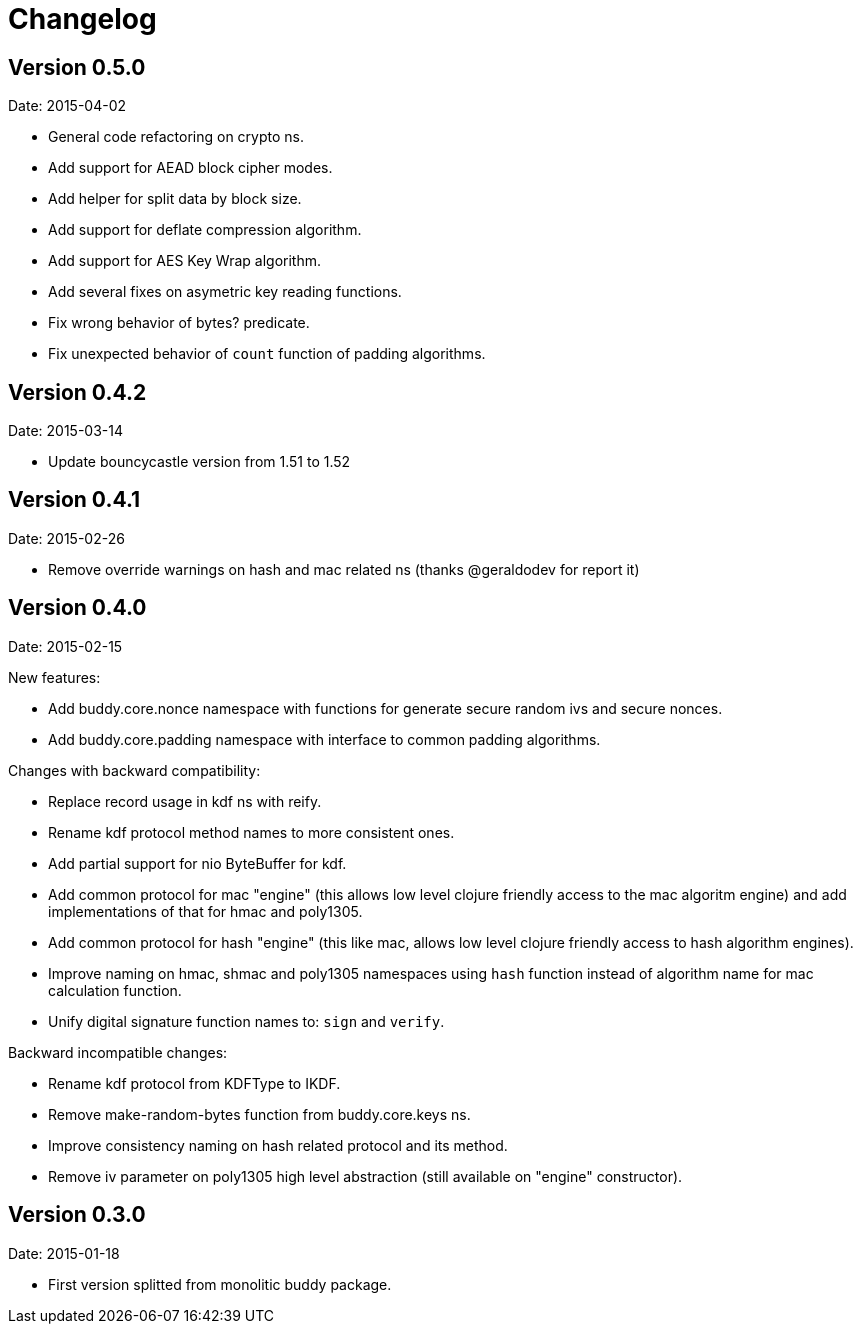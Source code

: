 = Changelog

== Version 0.5.0

Date: 2015-04-02

- General code refactoring on crypto ns.
- Add support for AEAD block cipher modes.
- Add helper for split data by block size.
- Add support for deflate compression algorithm.
- Add support for AES Key Wrap algorithm.
- Add several fixes on asymetric key reading functions.
- Fix wrong behavior of bytes? predicate.
- Fix unexpected behavior of `count` function of padding algorithms.


== Version 0.4.2

Date: 2015-03-14

- Update bouncycastle version from 1.51 to 1.52


== Version 0.4.1

Date: 2015-02-26

- Remove override warnings on hash and mac related ns (thanks @geraldodev for report it)


== Version 0.4.0

Date: 2015-02-15

New features:

- Add buddy.core.nonce namespace with functions for generate secure random ivs and
  secure nonces.
- Add buddy.core.padding namespace with interface to common padding algorithms.

Changes with backward compatibility:

- Replace record usage in kdf ns with reify.
- Rename kdf protocol method names to more consistent ones.
- Add partial support for nio ByteBuffer for kdf.
- Add common protocol for mac "engine" (this allows low level clojure friendly access to
  the mac algoritm engine) and add implementations of that for hmac and poly1305.
- Add common protocol for hash "engine" (this like mac, allows low level clojure friendly
  access to hash algorithm engines).
- Improve naming on hmac, shmac and poly1305 namespaces using `hash` function instead of algorithm
  name for mac calculation function.
- Unify digital signature function names to: `sign` and `verify`.

Backward incompatible changes:

- Rename kdf protocol from KDFType to IKDF.
- Remove make-random-bytes function from buddy.core.keys ns.
- Improve consistency naming on hash related protocol and its method.
- Remove iv parameter on poly1305 high level abstraction (still available on "engine" constructor).


== Version 0.3.0

Date: 2015-01-18

- First version splitted from monolitic buddy package.